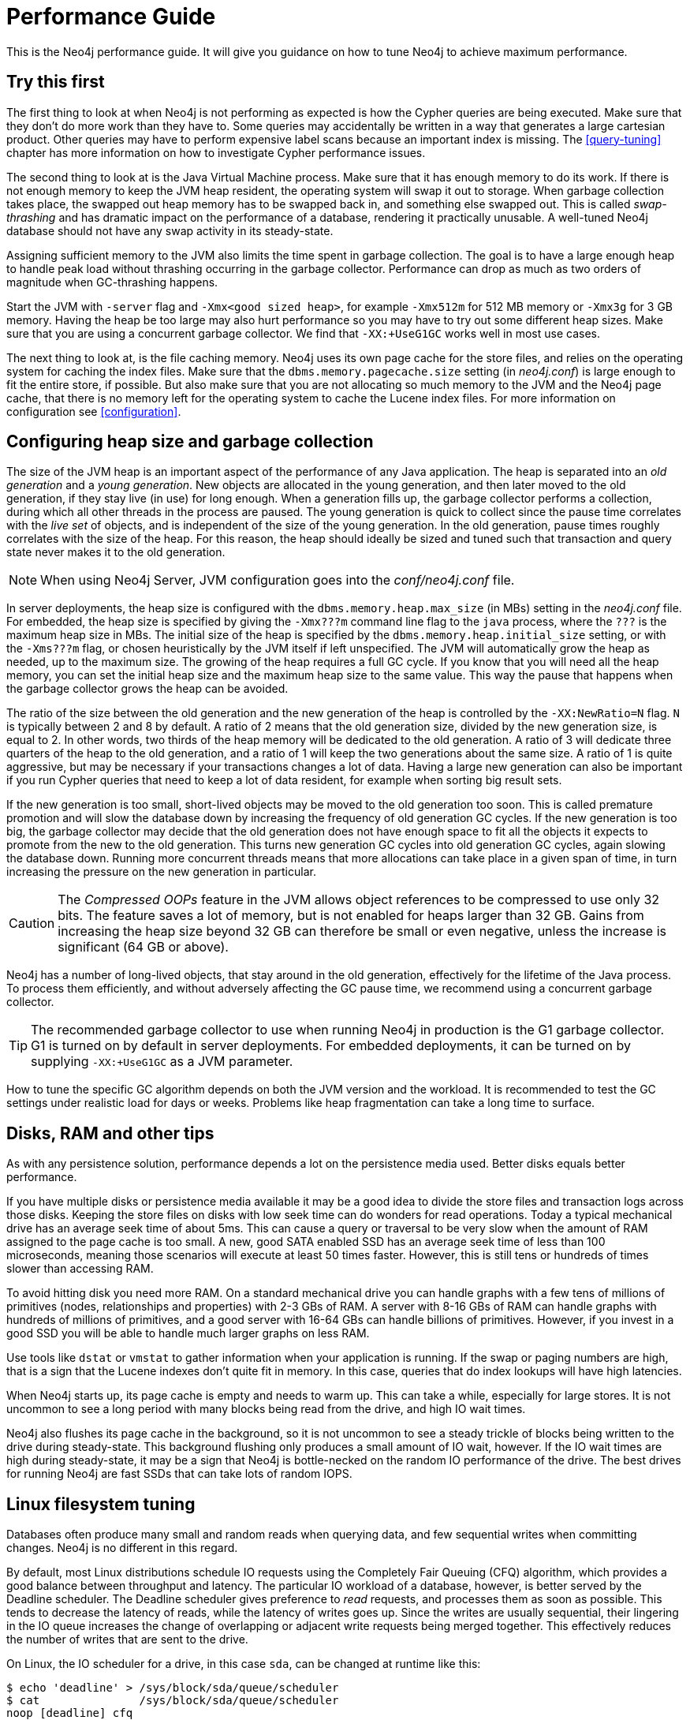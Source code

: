 [[performance-guide]]
= Performance Guide

This is the Neo4j performance guide.
It will give you guidance on how to tune Neo4j to achieve maximum performance.


== Try this first

The first thing to look at when Neo4j is not performing as expected is how the Cypher queries are being executed.
Make sure that they don't do more work than they have to.
Some queries may accidentally be written in a way that generates a large cartesian product.
Other queries may have to perform expensive label scans because an important index is missing.
The <<query-tuning>> chapter has more information on how to investigate Cypher performance issues.

The second thing to look at is the Java Virtual Machine process.
Make sure that it has enough memory to do its work.
If there is not enough memory to keep the JVM heap resident, the operating system will swap it out to storage.
When garbage collection takes place, the swapped out heap memory has to be swapped back in, and something else swapped out.
This is called _swap-thrashing_ and has dramatic impact on the performance of a database, rendering it practically unusable.
A well-tuned Neo4j database should not have any swap activity in its steady-state.

Assigning sufficient memory to the JVM also limits the time spent in garbage collection.
The goal is to have a large enough heap to handle peak load without thrashing occurring in the garbage collector.
Performance can drop as much as two orders of magnitude when GC-thrashing happens.

Start the JVM with `-server` flag and `-Xmx<good sized heap>`, for example `-Xmx512m` for 512 MB memory or `-Xmx3g` for 3 GB memory.
Having the heap be too large may also hurt performance so you may have to try out some different heap sizes.
Make sure that you are using a concurrent garbage collector.
We find that `-XX:+UseG1GC` works well in most use cases.

The next thing to look at, is the file caching memory.
Neo4j uses its own page cache for the store files, and relies on the operating system for caching the index files.
Make sure that the `dbms.memory.pagecache.size` setting (in _neo4j.conf_) is large enough to fit the entire store, if possible.
But also make sure that you are not allocating so much memory to the JVM and the Neo4j page cache, that there is no memory left for the operating system to cache the Lucene index files.
For more information on configuration see <<configuration>>.


== Configuring heap size and garbage collection

The size of the JVM heap is an important aspect of the performance of any Java application.
The heap is separated into an _old generation_ and a _young generation_.
New objects are allocated in the young generation, and then later moved to the old generation, if they stay live (in use) for long enough.
When a generation fills up, the garbage collector performs a collection, during which all other threads in the process are paused.
The young generation is quick to collect since the pause time correlates with the _live set_ of objects, and is independent of the size of the young generation.
In the old generation, pause times roughly correlates with the size of the heap.
For this reason, the heap should ideally be sized and tuned such that transaction and query state never makes it to the old generation.

[NOTE]
--
When using Neo4j Server, JVM configuration goes into the _conf/neo4j.conf_ file.
--

In server deployments, the heap size is configured with the `dbms.memory.heap.max_size` (in MBs) setting in the _neo4j.conf_ file.
For embedded, the heap size is specified by giving the `-Xmx???m` command line flag to the `java` process, where the `???` is the maximum heap size in MBs.
The initial size of the heap is specified by the `dbms.memory.heap.initial_size` setting, or with the `-Xms???m` flag, or chosen heuristically by the JVM itself if left unspecified.
The JVM will automatically grow the heap as needed, up to the maximum size.
The growing of the heap requires a full GC cycle.
If you know that you will need all the heap memory, you can set the initial heap size and the maximum heap size to the same value.
This way the pause that happens when the garbage collector grows the heap can be avoided.

The ratio of the size between the old generation and the new generation of the heap is controlled by the `-XX:NewRatio=N` flag.
`N` is typically between 2 and 8 by default.
A ratio of 2 means that the old generation size, divided by the new generation size, is equal to 2.
In other words, two thirds of the heap memory will be dedicated to the old generation.
A ratio of 3 will dedicate three quarters of the heap to the old generation, and a ratio of 1 will keep the two generations about the same size.
A ratio of 1 is quite aggressive, but may be necessary if your transactions changes a lot of data.
Having a large new generation can also be important if you run Cypher queries that need to keep a lot of data resident, for example when sorting big result sets.

If the new generation is too small, short-lived objects may be moved to the old generation too soon.
This is called premature promotion and will slow the database down by increasing the frequency of old generation GC cycles.
If the new generation is too big, the garbage collector may decide that the old generation does not have enough space to fit all the objects it expects to promote from the new to the old generation.
This turns new generation GC cycles into old generation GC cycles, again slowing the database down.
Running more concurrent threads means that more allocations can take place in a given span of time, in turn increasing the pressure on the new generation in particular.

[CAUTION]
--
The _Compressed OOPs_ feature in the JVM allows object references to be compressed to use only 32 bits.
The feature saves a lot of memory, but is not enabled for heaps larger than 32 GB.
Gains from increasing the heap size beyond 32 GB can therefore be small or even negative, unless the increase is significant (64 GB or above).
--

Neo4j has a number of long-lived objects, that stay around in the old generation, effectively for the lifetime of the Java process.
To process them efficiently, and without adversely affecting the GC pause time, we recommend using a concurrent garbage collector.

[TIP]
--
The recommended garbage collector to use when running Neo4j in production is the G1 garbage collector.
G1 is turned on by default in server deployments.
For embedded deployments, it can be turned on by supplying `-XX:+UseG1GC` as a JVM parameter.
--

How to tune the specific GC algorithm depends on both the JVM version and the workload.
It is recommended to test the GC settings under realistic load for days or weeks.
Problems like heap fragmentation can take a long time to surface.


[[disks-ram-and-other-tips]]
== Disks, RAM and other tips

As with any persistence solution, performance depends a lot on the persistence media used.
Better disks equals better performance.

If you have multiple disks or persistence media available it may be a good idea to divide the store files and transaction logs across those disks.
Keeping the store files on disks with low seek time can do wonders for read operations.
Today a typical mechanical drive has an average seek time of about 5ms.
This can cause a query or traversal to be very slow when the amount of RAM assigned to the page cache is too small.
A new, good SATA enabled SSD has an average seek time of less than 100 microseconds, meaning those scenarios will execute at least 50 times faster.
However, this is still tens or hundreds of times slower than accessing RAM.

To avoid hitting disk you need more RAM.
On a standard mechanical drive you can handle graphs with a few tens of millions of primitives (nodes, relationships and properties) with 2-3 GBs of RAM.
A server with 8-16 GBs of RAM can handle graphs with hundreds of millions of primitives, and a good server with 16-64 GBs can handle billions of primitives.
However, if you invest in a good SSD you will be able to handle much larger graphs on less RAM.

Use tools like `dstat` or `vmstat` to gather information when your application is running.
If the swap or paging numbers are high, that is a sign that the Lucene indexes don't quite fit in memory.
In this case, queries that do index lookups will have high latencies.

When Neo4j starts up, its page cache is empty and needs to warm up.
This can take a while, especially for large stores.
It is not uncommon to see a long period with many blocks being read from the drive, and high IO wait times.

Neo4j also flushes its page cache in the background, so it is not uncommon to see a steady trickle of blocks being written to the drive during steady-state.
This background flushing only produces a small amount of IO wait, however.
If the IO wait times are high during steady-state, it may be a sign that Neo4j is bottle-necked on the random IO performance of the drive.
The best drives for running Neo4j are fast SSDs that can take lots of random IOPS.


[[linux-filesystem-tuning]]
== Linux filesystem tuning

Databases often produce many small and random reads when querying data, and few sequential writes when committing changes.
Neo4j is no different in this regard.

By default, most Linux distributions schedule IO requests using the Completely Fair Queuing (CFQ) algorithm, which provides a good balance between throughput and latency.
The particular IO workload of a database, however, is better served by the Deadline scheduler.
The Deadline scheduler gives preference to _read_ requests, and processes them as soon as possible.
This tends to decrease the latency of reads, while the latency of writes goes up.
Since the writes are usually sequential, their lingering in the IO queue increases the change of overlapping or adjacent write requests being merged together.
This effectively reduces the number of writes that are sent to the drive.

On Linux, the IO scheduler for a drive, in this case `sda`, can be changed at runtime like this:

[source, shell]
----
$ echo 'deadline' > /sys/block/sda/queue/scheduler
$ cat               /sys/block/sda/queue/scheduler
noop [deadline] cfq
----

Another recommended practice is to disable file and directory access time updates.
This way, the file system won't have to issue writes that update this meta-data, thus improving write performance.
This can be accomplished by setting the `noatime,nodiratime` mount options in _fstab_, or when issuing the disk mount command.

There may be other tuning options relevant to any particular file system, but it is important to make sure that barriers are enabled.
Barriers prevent certain reorderings of writes.
They are important for maintaining the integrity of the transaction log, in case a power failure happens.


== Setting the number of open files

Linux platforms impose an upper limit on the number of concurrent files a user may have open.
This number is reported for the current user and session with the `ulimit -n` command:

[source, shell]
----
user@localhost:~$ ulimit -n
1024
----

The usual default of 1024 is often not enough.
This is especially true when many indexes are used or a server installation sees too many connections.
Network sockets count against the limit as well.
Users are therefore encouraged to increase the limit to a healthy value of 40 000 or more, depending on usage patterns.
It is possible to set the limit with the `ulimit` command, but only for the root user, and it only affects the current session.
To set the value system wide, follow the instructions for your platform.

What follows is the procedure to set the open file descriptor limit to 40 000 for user _neo4j_ under Ubuntu 10.04 and later.

[NOTE]
--
If you opted to run the neo4j service as a different user, change the first field in step 2 accordingly.
--

1. Become root, since all operations that follow require editing protected system files.
+
[source, shell]
----
user@localhost:~$ sudo su -
Password:
root@localhost:~$
----
2. Edit `/etc/security/limits.conf` and add these two lines:
+
[source, shell]
----
neo4j	soft	nofile	40000
neo4j	hard	nofile	40000
----
3. Edit `/etc/pam.d/su` and uncomment or add the following line:
+
[source, shell]
----
session    required   pam_limits.so
----
4. A restart is required for the settings to take effect.
+
After the above procedure, the neo4j user will have a limit of 40 000 simultaneous open files.
If you continue experiencing exceptions on `Too many open files` or `Could not stat() directory`, you may have to raise the limit further.
